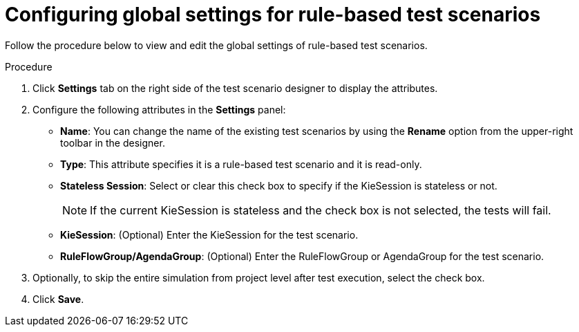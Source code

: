 [id='test-designer-global-settings-panel-rule-based-proc']
= Configuring global settings for rule-based test scenarios

Follow the procedure below to view and edit the global settings of rule-based test scenarios.

.Procedure
. Click *Settings* tab on the right side of the test scenario designer to display the attributes.
. Configure the following attributes in the *Settings* panel:
* *Name*: You can change the name of the existing test scenarios by using the *Rename* option from the upper-right toolbar in the designer.
* *Type*: This attribute specifies it is a rule-based test scenario and it is read-only.
* *Stateless Session*: Select or clear this check box to specify if the KieSession is stateless or not.
+
[NOTE]
====
If the current KieSession is stateless and the check box is not selected, the tests will fail.
====
* *KieSession*: (Optional) Enter the KieSession for the test scenario.
* *RuleFlowGroup/AgendaGroup*: (Optional) Enter the RuleFlowGroup or AgendaGroup for the test scenario.
. Optionally, to skip the entire simulation from project level after test execution, select the check box.
. Click *Save*.
